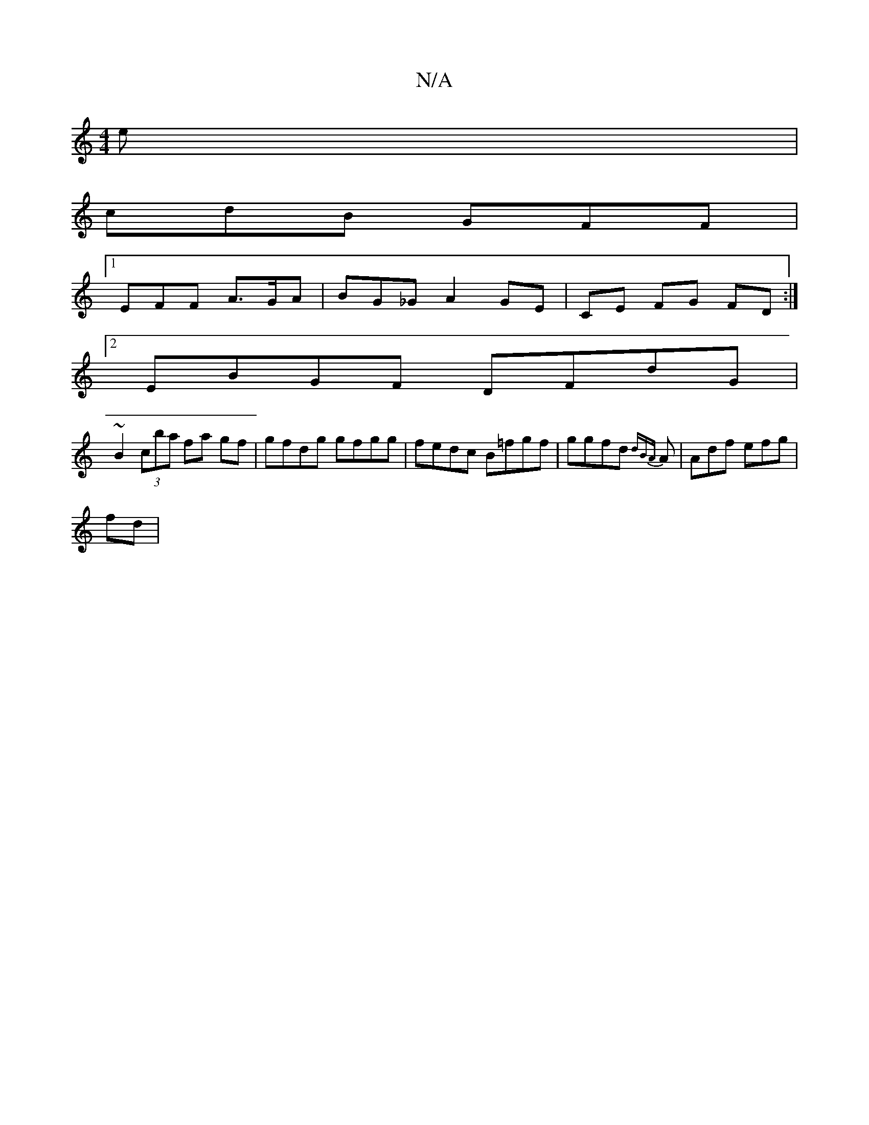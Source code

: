 X:1
T:N/A
M:4/4
R:N/A
K:Cmajor
2e |
[M:,6 | (3fab g a/g/ e | dBG GEF | GEG AGG | cde dBc |
cdB GFF |
[1 EFF A>GA | BG_G A2 GE |CE FG FD :|
[2 EBGF DFdG |
~B2 (3cba fa gf | gfdg gfgg | fedc B=fgf | ggfd {dB){A}A | Adf efg |
fd|

M:2